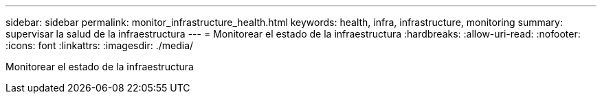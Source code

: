 ---
sidebar: sidebar 
permalink: monitor_infrastructure_health.html 
keywords: health, infra, infrastructure, monitoring 
summary: supervisar la salud de la infraestructura 
---
= Monitorear el estado de la infraestructura
:hardbreaks:
:allow-uri-read: 
:nofooter: 
:icons: font
:linkattrs: 
:imagesdir: ./media/


[role="lead"]
Monitorear el estado de la infraestructura
